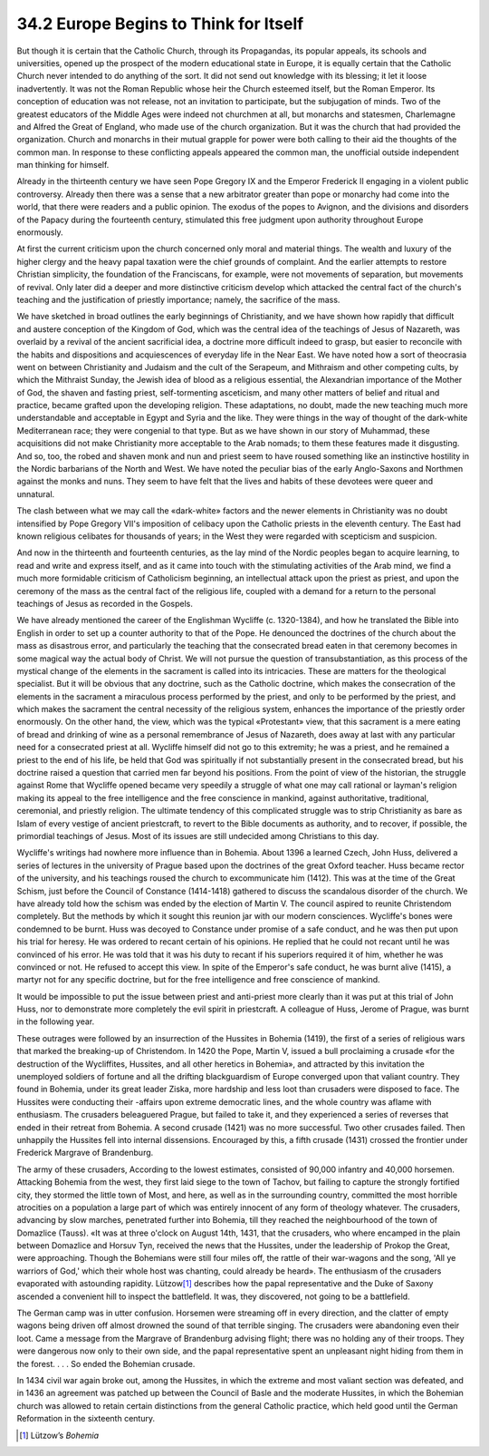 
34.2 Europe Begins to Think for Itself
========================================================================
But though it is certain that the Catholic Church, through its Propagandas,
its popular appeals, its schools and universities, opened up the prospect of the
modern educational state in Europe, it is equally certain that the Catholic
Church never intended to do anything of the sort. It did not send out knowledge
with its blessing; it let it loose inadvertently. It was not the Roman Republic
whose heir the Church esteemed itself, but the Roman Emperor. Its conception of
education was not release, not an invitation to participate, but the subjugation
of minds. Two of the greatest educators of the Middle Ages were indeed not
churchmen at all, but monarchs and statesmen, Charlemagne and Alfred the Great
of England, who made use of the church organization. But it was the church that
had provided the organization. Church and monarchs in their mutual grapple for
power were both calling to their aid the thoughts of the common man. In response
to these conflicting appeals appeared the common man, the unofficial outside
independent man thinking for himself.

Already in the thirteenth century we have seen Pope Gregory IX and the
Emperor Frederick II engaging in a violent public controversy. Already then
there was a sense that a new arbitrator greater than pope or monarchy had come
into the world, that there were readers and a public opinion. The exodus of the
popes to Avignon, and the divisions and disorders of the Papacy during the
fourteenth century, stimulated this free judgment upon authority throughout
Europe enormously.

At first the current criticism upon the church concerned only moral and
material things. The wealth and luxury of the higher clergy and the heavy papal
taxation were the chief grounds of complaint. And the earlier attempts to
restore Christian simplicity, the foundation of the Franciscans, for example,
were not movements of separation, but movements of revival. Only later did a
deeper and more distinctive criticism develop which attacked the central fact of
the church's teaching and the justification of priestly importance; namely, the
sacrifice of the mass.

We have sketched in broad outlines the early beginnings of Christianity, and
we have shown how rapidly that difficult and austere conception of the Kingdom
of God, which was the central idea of the teachings of Jesus of Nazareth, was
overlaid by a revival of the ancient sacrificial idea, a doctrine more difficult
indeed to grasp, but easier to reconcile with the habits and dispositions and
acquiescences of everyday life in the Near East. We have noted how a sort of
theocrasia went on between Christianity and Judaism and the cult of the
Serapeum, and Mithraism and other competing cults, by which the Mithraist
Sunday, the Jewish idea of blood as a religious essential, the Alexandrian
importance of the Mother of God, the shaven and fasting priest, self-tormenting
asceticism, and many other matters of belief and ritual and practice, became
grafted upon the developing religion. These adaptations, no doubt, made the new
teaching much more understandable and acceptable in Egypt and Syria and the
like. They were things in the way of thought of the dark-white Mediterranean
race; they were congenial to that type. But as we have shown in our story of
Muhammad, these acquisitions did not make Christianity more acceptable to the
Arab nomads; to them these features made it disgusting. And so, too, the robed
and shaven monk and nun and priest seem to have roused something like an
instinctive hostility in the Nordic barbarians of the North and West. We have
noted the peculiar bias of the early Anglo-Saxons and Northmen against the monks
and nuns. They seem to have felt that the lives and habits of these devotees
were queer and unnatural.

The clash between what we may call the «dark-white» factors and the newer
elements in Christianity was no doubt intensified by Pope Gregory VII's
imposition of celibacy upon the Catholic priests in the eleventh century. The
East had known religious celibates for thousands of years; in the West they were
regarded with scepticism and suspicion.

And now in the thirteenth and fourteenth centuries, as the lay mind of the
Nordic peoples began to acquire learning, to read and write and express itself,
and as it came into touch with the stimulating activities of the Arab mind, we
find a much more formidable criticism of Catholicism beginning, an intellectual
attack upon the priest as priest, and upon the ceremony of the mass as the
central fact of the religious life, coupled with a demand for a return to the
personal teachings of Jesus as recorded in the Gospels.

We have already mentioned the career of the Englishman Wycliffe (c.
1320-1384), and how he translated the Bible into English in order to set up a
counter authority to that of the Pope. He denounced the doctrines of the church
about the mass as disastrous error, and particularly the teaching that the
consecrated bread eaten in that ceremony becomes in some magical way the actual
body of Christ. We will not pursue the question of transubstantiation, as this
process of the mystical change of the elements in the sacrament is called into
its intricacies. These are matters for the theological specialist. But it will
be obvious that any doctrine, such as the Catholic doctrine, which makes the
consecration of the elements in the sacrament a miraculous process performed by
the priest, and only to be performed by the priest, and which makes the
sacrament the central necessity of the religious system, enhances the importance
of the priestly order enormously. On the other hand, the view, which was the
typical «Protestant» view, that this sacrament is a mere eating of bread and
drinking of wine as a personal remembrance of Jesus of Nazareth, does away at
last with any particular need for a consecrated priest at all. Wycliffe himself
did not go to this extremity; he was a priest, and he remained a priest to the
end of his life, be held that God was spiritually if not substantially present
in the consecrated bread, but his doctrine raised a question that carried men
far beyond his positions. From the point of view of the historian, the struggle
against Rome that Wycliffe opened became very speedily a struggle of what one
may call rational or layman's religion making its appeal to the free
intelligence and the free conscience in mankind, against authoritative,
traditional, ceremonial, and priestly religion. The ultimate tendency of this
complicated struggle was to strip Christianity as bare as Islam of every vestige
of ancient priestcraft, to revert to the Bible documents as authority, and to
recover, if possible, the primordial teachings of Jesus. Most of its issues are
still undecided among Christians to this day.

Wycliffe's writings had nowhere more influence than in Bohemia. About 1396 a
learned Czech, John Huss, delivered a series of lectures in the university of
Prague based upon the doctrines of the great Oxford teacher. Huss became rector
of the university, and his teachings roused the church to excommunicate him
(1412). This was at the time of the Great Schism, just before the Council of
Constance (1414-1418) gathered to discuss the scandalous disorder of the church.
We have already told how the schism was ended by the election of Martin V. The
council aspired to reunite Christendom completely. But the methods by which it
sought this reunion jar with our modern consciences. Wycliffe's bones were
condemned to be burnt. Huss was decoyed to Constance under promise of a safe
conduct, and he was then put upon his trial for heresy. He was ordered to recant
certain of his opinions. He replied that he could not recant until he was
convinced of his error. He was told that it was his duty to recant if his
superiors required it of him, whether he was convinced or not. He refused to
accept this view. In spite of the Emperor's safe conduct, he was burnt alive
(1415), a martyr not for any specific doctrine, but for the free intelligence
and free conscience of mankind.

It would be impossible to put the issue between priest and anti-priest more
clearly than it was put at this trial of John Huss, nor to demonstrate more
completely the evil spirit in priestcraft. A colleague of Huss, Jerome of
Prague, was burnt in the following year.

These outrages were followed by an insurrection of the Hussites in Bohemia
(1419), the first of a series of religious wars that marked the breaking-up of
Christendom. In 1420 the Pope, Martin V, issued a bull proclaiming a crusade
«for the destruction of the Wycliffites, Hussites, and all other heretics in
Bohemia», and attracted by this invitation the unemployed soldiers of fortune
and all the drifting blackguardism of Europe converged upon that valiant
country. They found in Bohemia, under its great leader Ziska, more hardship and
less loot than crusaders were disposed to face. The Hussites were conducting
their -affairs upon extreme democratic lines, and the whole country was aflame
with enthusiasm. The crusaders beleaguered Prague, but failed to take it, and
they experienced a series of reverses that ended in their retreat from Bohemia.
A second crusade (1421) was no more successful. Two other crusades failed. Then
unhappily the Hussites fell into internal dissensions. Encouraged by this, a
fifth crusade (1431) crossed the frontier under Frederick Margrave of
Brandenburg.

The army of these crusaders, According to the lowest estimates, consisted of
90,000 infantry and 40,000 horsemen. Attacking Bohemia from the west, they first
laid siege to the town of Tachov, but failing to capture the strongly fortified
city, they stormed the little town of Most, and here, as well as in the
surrounding country, committed the most horrible atrocities on a population a
large part of which was entirely innocent of any form of theology whatever. The
crusaders, advancing by slow marches, penetrated further into Bohemia, till they
reached the neighbourhood of the town of Domazlice (Tauss). «It was at three
o'clock on August 14th, 1431, that the crusaders, who where encamped in the
plain between Domazlice and Horsuv Tyn, received the news that the Hussites,
under the leadership of Prokop the Great, were approaching. Though the Bohemians
were still four miles off, the rattle of their war-wagons and the song, 'All ye
warriors of God,' which their whole host was chanting, could already be heard».
The enthusiasm of the crusaders evaporated with astounding rapidity. Lützow\ [#fn3]_ 
describes how the papal representative and the Duke of Saxony ascended a
convenient hill to inspect the battlefleld. It was, they discovered, not going
to be a battlefield.

The German camp was in utter confusion. Horsemen were streaming off in every
direction, and the clatter of empty wagons being driven off almost drowned the
sound of that terrible singing. The crusaders were abandoning even their loot.
Came a message from the Margrave of Brandenburg advising flight; there was no
holding any of their troops. They were dangerous now only to their own side, and
the papal representative spent an unpleasant night hiding from them in the
forest. . . . So ended the Bohemian crusade.

In 1434 civil war again broke out, among the Hussites, in which the extreme
and most valiant section was defeated, and in 1436 an agreement was patched up
between the Council of Basle and the moderate Hussites, in which the Bohemian
church was allowed to retain certain distinctions from the general Catholic
practice, which held good until the German Reformation in the sixteenth
century.

.. [#fn3] Lützow’s :t:`Bohemia`
